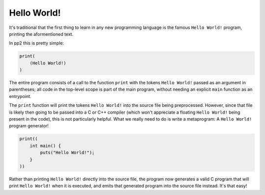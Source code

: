 Hello World!
============

It's traditional that the first thing to learn in any new programming language is the famous ``Hello World!`` program, printing the aformentioned text.

In pp2 this is pretty simple:

.. code:: pp2
    
    print(
        (Hello World!)
    )

The entire program consists of a call to the function ``print`` with the tokens ``Hello World!`` passed as an argument in parentheses; all code in the top-level scope is part of the main program, without needing an explicit ``main`` function as an entrypoint.

The ``print`` function will print the tokens ``Hello World!`` into the source file being preprocessed. However, since that file is likely then going to be passed into a C or C++ compiler (which won't appreciate a floating ``Hello World!`` being present in the code), this is not particularly helpful.
What we really need to do is write a metaprogram: A ``Hello World!`` program generator!

.. code:: pp2
    
    print((
        int main() {
            puts("Hello World!");
        }
    ))

Rather than printing ``Hello World!`` directly into the source file, the program now generates a valid C program that will print ``Hello World!`` when it is executed, and emits that generated program into the source file instead. It's that easy!